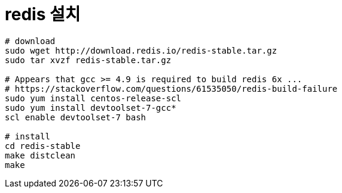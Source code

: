 = redis 설치

[source, bash]
----
# download
sudo wget http://download.redis.io/redis-stable.tar.gz
sudo tar xvzf redis-stable.tar.gz

# Appears that gcc >= 4.9 is required to build redis 6x ...
# https://stackoverflow.com/questions/61535050/redis-build-failure
sudo yum install centos-release-scl
sudo yum install devtoolset-7-gcc*
scl enable devtoolset-7 bash

# install
cd redis-stable
make distclean
make
----
